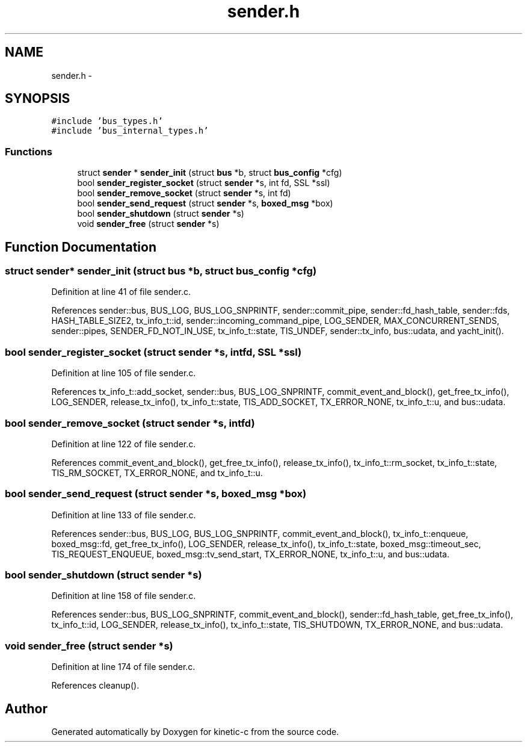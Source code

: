 .TH "sender.h" 3 "Mon Mar 2 2015" "Version v0.12.0-beta" "kinetic-c" \" -*- nroff -*-
.ad l
.nh
.SH NAME
sender.h \- 
.SH SYNOPSIS
.br
.PP
\fC#include 'bus_types\&.h'\fP
.br
\fC#include 'bus_internal_types\&.h'\fP
.br

.SS "Functions"

.in +1c
.ti -1c
.RI "struct \fBsender\fP * \fBsender_init\fP (struct \fBbus\fP *b, struct \fBbus_config\fP *cfg)"
.br
.ti -1c
.RI "bool \fBsender_register_socket\fP (struct \fBsender\fP *s, int fd, SSL *ssl)"
.br
.ti -1c
.RI "bool \fBsender_remove_socket\fP (struct \fBsender\fP *s, int fd)"
.br
.ti -1c
.RI "bool \fBsender_send_request\fP (struct \fBsender\fP *s, \fBboxed_msg\fP *box)"
.br
.ti -1c
.RI "bool \fBsender_shutdown\fP (struct \fBsender\fP *s)"
.br
.ti -1c
.RI "void \fBsender_free\fP (struct \fBsender\fP *s)"
.br
.in -1c
.SH "Function Documentation"
.PP 
.SS "struct \fBsender\fP* sender_init (struct \fBbus\fP *b, struct \fBbus_config\fP *cfg)"

.PP
Definition at line 41 of file sender\&.c\&.
.PP
References sender::bus, BUS_LOG, BUS_LOG_SNPRINTF, sender::commit_pipe, sender::fd_hash_table, sender::fds, HASH_TABLE_SIZE2, tx_info_t::id, sender::incoming_command_pipe, LOG_SENDER, MAX_CONCURRENT_SENDS, sender::pipes, SENDER_FD_NOT_IN_USE, tx_info_t::state, TIS_UNDEF, sender::tx_info, bus::udata, and yacht_init()\&.
.SS "bool sender_register_socket (struct \fBsender\fP *s, intfd, SSL *ssl)"

.PP
Definition at line 105 of file sender\&.c\&.
.PP
References tx_info_t::add_socket, sender::bus, BUS_LOG_SNPRINTF, commit_event_and_block(), get_free_tx_info(), LOG_SENDER, release_tx_info(), tx_info_t::state, TIS_ADD_SOCKET, TX_ERROR_NONE, tx_info_t::u, and bus::udata\&.
.SS "bool sender_remove_socket (struct \fBsender\fP *s, intfd)"

.PP
Definition at line 122 of file sender\&.c\&.
.PP
References commit_event_and_block(), get_free_tx_info(), release_tx_info(), tx_info_t::rm_socket, tx_info_t::state, TIS_RM_SOCKET, TX_ERROR_NONE, and tx_info_t::u\&.
.SS "bool sender_send_request (struct \fBsender\fP *s, \fBboxed_msg\fP *box)"

.PP
Definition at line 133 of file sender\&.c\&.
.PP
References sender::bus, BUS_LOG, BUS_LOG_SNPRINTF, commit_event_and_block(), tx_info_t::enqueue, boxed_msg::fd, get_free_tx_info(), LOG_SENDER, release_tx_info(), tx_info_t::state, boxed_msg::timeout_sec, TIS_REQUEST_ENQUEUE, boxed_msg::tv_send_start, TX_ERROR_NONE, tx_info_t::u, and bus::udata\&.
.SS "bool sender_shutdown (struct \fBsender\fP *s)"

.PP
Definition at line 158 of file sender\&.c\&.
.PP
References sender::bus, BUS_LOG_SNPRINTF, commit_event_and_block(), sender::fd_hash_table, get_free_tx_info(), tx_info_t::id, LOG_SENDER, release_tx_info(), tx_info_t::state, TIS_SHUTDOWN, TX_ERROR_NONE, and bus::udata\&.
.SS "void sender_free (struct \fBsender\fP *s)"

.PP
Definition at line 174 of file sender\&.c\&.
.PP
References cleanup()\&.
.SH "Author"
.PP 
Generated automatically by Doxygen for kinetic-c from the source code\&.
